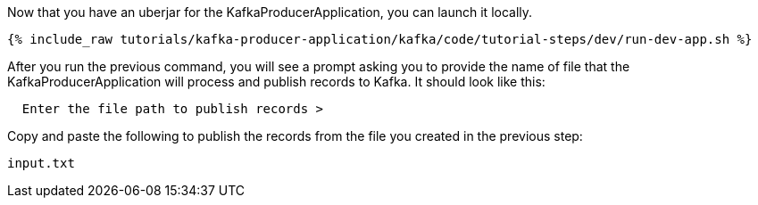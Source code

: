 Now that you have an uberjar for the KafkaProducerApplication, you can launch it locally.
+++++
<pre class="snippet"><code class="shell">{% include_raw tutorials/kafka-producer-application/kafka/code/tutorial-steps/dev/run-dev-app.sh %}</code></pre>
+++++

After you run the previous command, you will see a prompt asking you to provide the name of file that the KafkaProducerApplication will process and publish records to Kafka.  It should look like this:

[source, text]
----
  Enter the file path to publish records >
----

Copy and paste the following to publish the records from the file you created in the previous step:

[source, text]
----
input.txt
----
